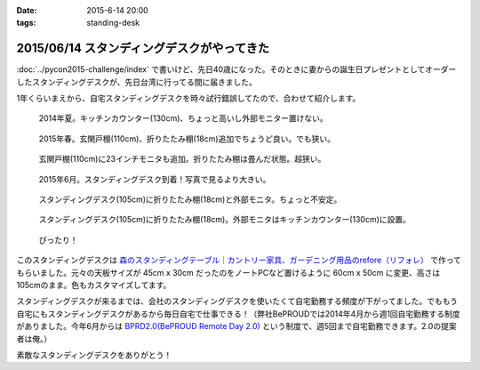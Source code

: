 :date: 2015-6-14 20:00
:tags: standing-desk

============================================
2015/06/14 スタンディングデスクがやってきた
============================================

:doc:`../pycon2015-challenge/index` で書いけど、先日40歳になった。そのときに妻からの誕生日プレゼントとしてオーダーしたスタンディングデスクが、先日台湾に行ってる間に届きました。

1年くらいまえから、自宅スタンディングデスクを時々試行錯誤してたので、合わせて紹介します。

.. figure:: 1-standing-counter.*

   2014年夏。キッチンカウンター(130cm)、ちょっと高いし外部モニター置けない。

.. figure:: 2-standing-entrance.*

   2015年春。玄関戸棚(110cm)、折りたたみ棚(18cm)追加でちょうど良い。でも狭い。

.. figure:: 3-stainding-entrance-double.*

   玄関戸棚(110cm)に23インチモニタも追加。折りたたみ棚は畳んだ状態。超狭い。

.. figure:: 4-stainding-desk.*

   2015年6月。スタンディングデスク到着！写真で見るより大きい。

.. figure:: 5-stainding-desk-double.*

   スタンディングデスク(105cm)に折りたたみ棚(18cm)と外部モニタ。ちょっと不安定。

.. figure:: 6-stainding-desk-with-counter.*

   スタンディングデスク(105cm)に折りたたみ棚(18cm)。外部モニタはキッチンカウンター(130cm)に設置。

.. figure:: 7-stainding-desk-with-counter2.*

   ぴったり！


このスタンディングデスクは `森のスタンディングテーブル｜カントリー家具、ガーデニング用品のrefore（リフォレ）`_ で作ってもらいました。元々の天板サイズが 45cm x 30cm だったのをノートPCなど置けるように 60cm x 50cm に変更、高さは105cmのまま。色もカスタマイズしてます。


スタンディングデスクが来るまでは、会社のスタンディングデスクを使いたくて自宅勤務する頻度が下がってました。でももう自宅にもスタンディングデスクがあるから毎日自宅で仕事できる！（弊社BePROUDでは2014年4月から週1回自宅勤務する制度がありました。今年6月からは `BPRD2.0(BePROUD Remote Day 2.0)`_ という制度で、週5回まで自宅勤務できます。2.0の提案者は俺。）

素敵なスタンディングデスクをありがとう！


.. _森のスタンディングテーブル｜カントリー家具、ガーデニング用品のrefore（リフォレ）: http://www.refore.net/products/c143.html
.. _BPRD2.0(BePROUD Remote Day 2.0): http://shacho.beproud.jp/entry/2015/05/31/203943


